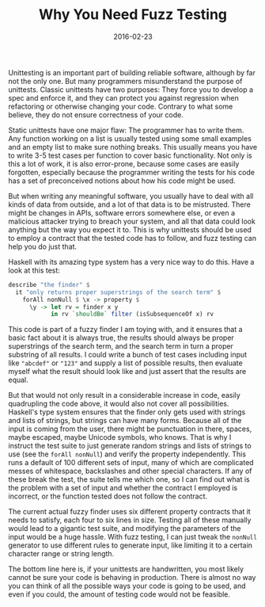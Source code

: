 #+TITLE: Why You Need Fuzz Testing
#+DATE: 2016-02-23

Unittesting is an important part of building reliable software, although
by far not the only one. But many programmers misunderstand the purpose
of unittests. Classic unittests have two purposes: They force you to
develop a spec and enforce it, and they can protect you against
regression when refactoring or otherwise changing your code. Contrary to
what some believe, they do not ensure correctness of your code.

Static unittests have one major flaw: The programmer has to write them.
Any function working on a list is usually tested using some small
examples and an empty list to make sure nothing breaks. This usually
means you have to write 3-5 test cases per function to cover basic
functionality. Not only is this a lot of work, it is also error-prone,
because some cases are easily forgotten, especially because the
programmer writing the tests for his code has a set of preconceived
notions about how his code might be used.

But when writing any meaningful software, you usually have to deal with
all kinds of data from outside, and a lot of that data is to be
mistrusted. There might be changes in APIs, software errors somewhere
else, or even a malicious attacker trying to breach your system, and all
that data could look anything but the way you expect it to. This is why
unittests should be used to employ a contract that the tested code has
to follow, and fuzz testing can help you do just that.

Haskell with its amazing type system has a very nice way to do this.
Have a look at this test:

#+BEGIN_SRC haskell
  describe "the finder" $
    it "only returns proper superstrings of the search term" $
      forAll nonNull $ \x -> property $
        \y -> let rv = finder x y
              in rv `shouldBe` filter (isSubsequenceOf x) rv
#+END_SRC

This code is part of a fuzzy finder I am toying with, and it ensures
that a basic fact about it is always true, the results should always be
proper superstrings of the search term, and the search term in turn a
proper substring of all results. I could write a bunch of test cases
including input like ="abcdef"= or ="123"= and supply a list of possible
results, then evaluate myself what the result should look like and just
assert that the results are equal.

But that would not only result in a considerable increase in code,
easily quadrupling the code above, it would also not cover all
possibilities. Haskell's type system ensures that the finder only gets
used with strings and lists of strings, but strings can have many forms.
Because all of the input is coming from the user, there might be
punctuation in there, spaces, maybe escaped, maybe Unicode symbols, who
knows. That is why I instruct the test suite to just generate random
strings and lists of strings to use (see the =forAll nonNull=) and
verify the property independently. This runs a default of 100 different
sets of input, many of which are complicated messes of whitespace,
backslashes and other special characters. If any of these break the
test, the suite tells me which one, so I can find out what is the
problem with a set of input and whether the contract I employed is
incorrect, or the function tested does not follow the contract.

The current actual fuzzy finder uses six different property contracts
that it needs to satisfy, each four to six lines in size. Testing all of
these manually would lead to a gigantic test suite, and modifying the
parameters of the input would be a huge hassle. With fuzz testing, I can
just tweak the =nonNull= generator to use different rules to generate
input, like limiting it to a certain character range or string length.

The bottom line here is, if your unittests are handwritten, you most
likely cannot be sure your code is behaving in production. There is
almost no way you can think of all the possible ways your code is going
to be used, and even if you could, the amount of testing code would not
be feasible.